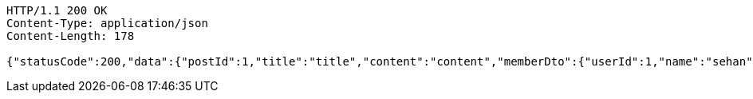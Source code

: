 [source,http,options="nowrap"]
----
HTTP/1.1 200 OK
Content-Type: application/json
Content-Length: 178

{"statusCode":200,"data":{"postId":1,"title":"title","content":"content","memberDto":{"userId":1,"name":"sehan","age":20,"hobby":"hobby"}},"serverDatetime":"2023-08-03 14:37:12"}
----